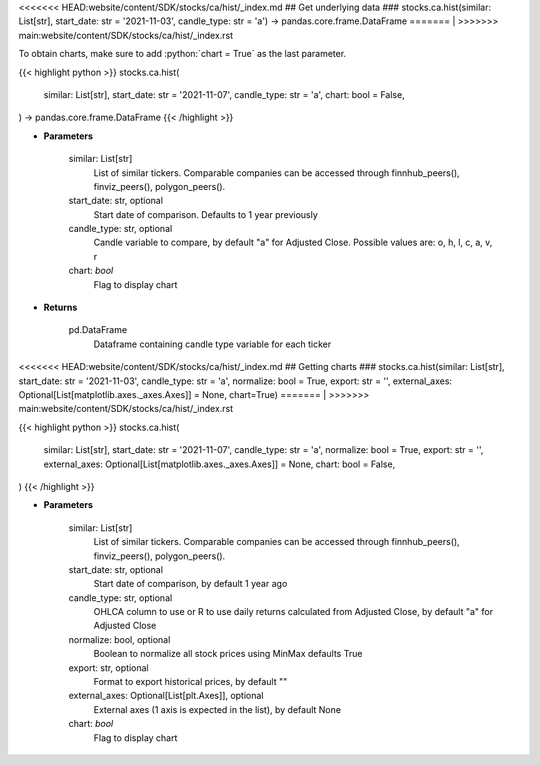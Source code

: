 .. role:: python(code)
    :language: python
    :class: highlight

<<<<<<< HEAD:website/content/SDK/stocks/ca/hist/_index.md
## Get underlying data 
### stocks.ca.hist(similar: List[str], start_date: str = '2021-11-03', candle_type: str = 'a') -> pandas.core.frame.DataFrame
=======
|
>>>>>>> main:website/content/SDK/stocks/ca/hist/_index.rst

To obtain charts, make sure to add :python:`chart = True` as the last parameter.

.. raw:: html

    <h3>
    > Getting data
    </h3>

{{< highlight python >}}
stocks.ca.hist(
    similar: List[str],
    start_date: str = '2021-11-07',
    candle_type: str = 'a',
    chart: bool = False,
) -> pandas.core.frame.DataFrame
{{< /highlight >}}

.. raw:: html

    <p>
    Get historical prices for all comparison stocks
    </p>

* **Parameters**

    similar: List[str]
        List of similar tickers.
        Comparable companies can be accessed through
        finnhub_peers(), finviz_peers(), polygon_peers().
    start_date: str, optional
        Start date of comparison. Defaults to 1 year previously
    candle_type: str, optional
        Candle variable to compare, by default "a" for Adjusted Close. Possible values are: o, h, l, c, a, v, r
    chart: *bool*
       Flag to display chart


* **Returns**

    pd.DataFrame
        Dataframe containing candle type variable for each ticker

<<<<<<< HEAD:website/content/SDK/stocks/ca/hist/_index.md
## Getting charts 
### stocks.ca.hist(similar: List[str], start_date: str = '2021-11-03', candle_type: str = 'a', normalize: bool = True, export: str = '', external_axes: Optional[List[matplotlib.axes._axes.Axes]] = None, chart=True)
=======
|
>>>>>>> main:website/content/SDK/stocks/ca/hist/_index.rst

.. raw:: html

    <h3>
    > Getting charts
    </h3>

{{< highlight python >}}
stocks.ca.hist(
    similar: List[str],
    start_date: str = '2021-11-07',
    candle_type: str = 'a',
    normalize: bool = True,
    export: str = '',
    external_axes: Optional[List[matplotlib.axes._axes.Axes]] = None,
    chart: bool = False,
)
{{< /highlight >}}

.. raw:: html

    <p>
    Display historical stock prices. [Source: Yahoo Finance]
    </p>

* **Parameters**

    similar: List[str]
        List of similar tickers.
        Comparable companies can be accessed through
        finnhub_peers(), finviz_peers(), polygon_peers().
    start_date: str, optional
        Start date of comparison, by default 1 year ago
    candle_type: str, optional
        OHLCA column to use or R to use daily returns calculated from Adjusted Close, by default "a" for Adjusted Close
    normalize: bool, optional
        Boolean to normalize all stock prices using MinMax defaults True
    export: str, optional
        Format to export historical prices, by default ""
    external_axes: Optional[List[plt.Axes]], optional
        External axes (1 axis is expected in the list), by default None
    chart: *bool*
       Flag to display chart

